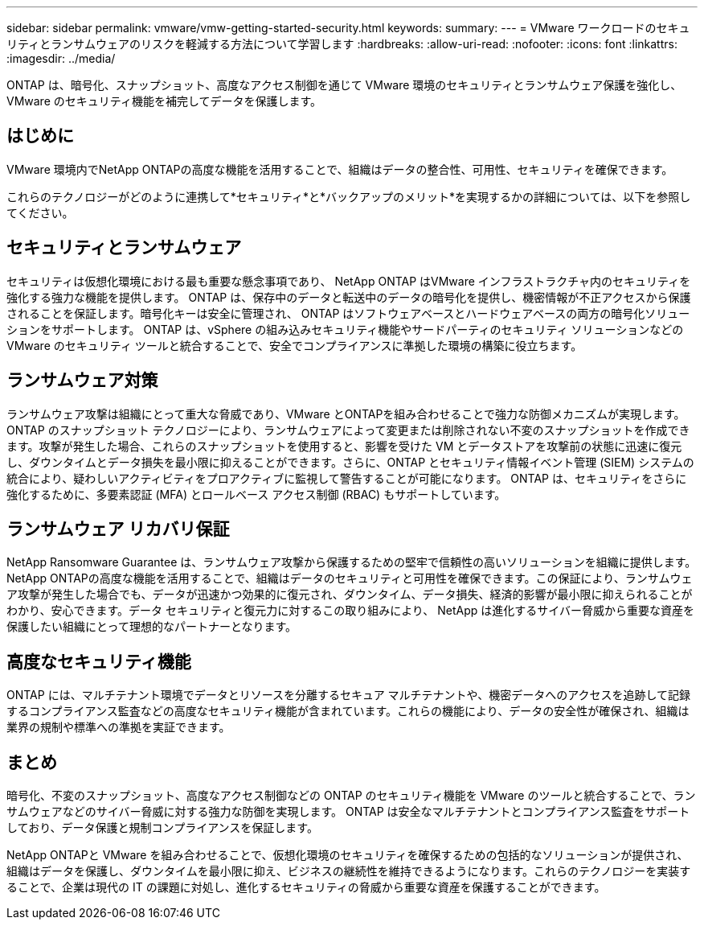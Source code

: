 ---
sidebar: sidebar 
permalink: vmware/vmw-getting-started-security.html 
keywords:  
summary:  
---
= VMware ワークロードのセキュリティとランサムウェアのリスクを軽減する方法について学習します
:hardbreaks:
:allow-uri-read: 
:nofooter: 
:icons: font
:linkattrs: 
:imagesdir: ../media/


[role="lead"]
ONTAP は、暗号化、スナップショット、高度なアクセス制御を通じて VMware 環境のセキュリティとランサムウェア保護を強化し、VMware のセキュリティ機能を補完してデータを保護します。



== はじめに

VMware 環境内でNetApp ONTAPの高度な機能を活用することで、組織はデータの整合性、可用性、セキュリティを確保できます。

これらのテクノロジーがどのように連携して*セキュリティ*と*バックアップのメリット*を実現するかの詳細については、以下を参照してください。



== セキュリティとランサムウェア

セキュリティは仮想化環境における最も重要な懸念事項であり、 NetApp ONTAP はVMware インフラストラクチャ内のセキュリティを強化する強力な機能を提供します。 ONTAP は、保存中のデータと転送中のデータの暗号化を提供し、機密情報が不正アクセスから保護されることを保証します。暗号化キーは安全に管理され、 ONTAP はソフトウェアベースとハードウェアベースの両方の暗号化ソリューションをサポートします。  ONTAP は、vSphere の組み込みセキュリティ機能やサードパーティのセキュリティ ソリューションなどの VMware のセキュリティ ツールと統合することで、安全でコンプライアンスに準拠した環境の構築に役立ちます。



== ランサムウェア対策

ランサムウェア攻撃は組織にとって重大な脅威であり、VMware とONTAPを組み合わせることで強力な防御メカニズムが実現します。 ONTAP のスナップショット テクノロジーにより、ランサムウェアによって変更または削除されない不変のスナップショットを作成できます。攻撃が発生した場合、これらのスナップショットを使用すると、影響を受けた VM とデータストアを攻撃前の状態に迅速に復元し、ダウンタイムとデータ損失を最小限に抑えることができます。さらに、ONTAP とセキュリティ情報イベント管理 (SIEM) システムの統合により、疑わしいアクティビティをプロアクティブに監視して警告することが可能になります。  ONTAP は、セキュリティをさらに強化するために、多要素認証 (MFA) とロールベース アクセス制御 (RBAC) もサポートしています。



== ランサムウェア リカバリ保証

NetApp Ransomware Guarantee は、ランサムウェア攻撃から保護するための堅牢で信頼性の高いソリューションを組織に提供します。 NetApp ONTAPの高度な機能を活用することで、組織はデータのセキュリティと可用性を確保できます。この保証により、ランサムウェア攻撃が発生した場合でも、データが迅速かつ効果的に復元され、ダウンタイム、データ損失、経済的影響が最小限に抑えられることがわかり、安心できます。データ セキュリティと復元力に対するこの取り組みにより、 NetApp は進化するサイバー脅威から重要な資産を保護したい組織にとって理想的なパートナーとなります。



== 高度なセキュリティ機能

ONTAP には、マルチテナント環境でデータとリソースを分離するセキュア マルチテナントや、機密データへのアクセスを追跡して記録するコンプライアンス監査などの高度なセキュリティ機能が含まれています。これらの機能により、データの安全性が確保され、組織は業界の規制や標準への準拠を実証できます。



== まとめ

暗号化、不変のスナップショット、高度なアクセス制御などの ONTAP のセキュリティ機能を VMware のツールと統合することで、ランサムウェアなどのサイバー脅威に対する強力な防御を実現します。  ONTAP は安全なマルチテナントとコンプライアンス監査をサポートしており、データ保護と規制コンプライアンスを保証します。

NetApp ONTAPと VMware を組み合わせることで、仮想化環境のセキュリティを確保するための包括的なソリューションが提供され、組織はデータを保護し、ダウンタイムを最小限に抑え、ビジネスの継続性を維持できるようになります。これらのテクノロジーを実装することで、企業は現代の IT の課題に対処し、進化するセキュリティの脅威から重要な資産を保護することができます。
